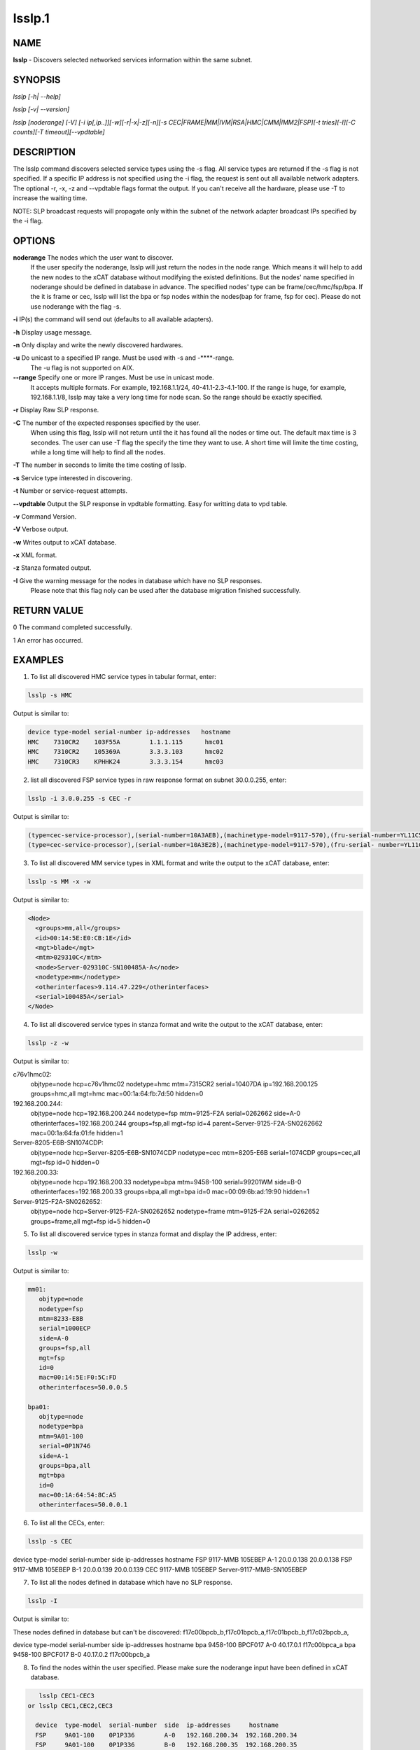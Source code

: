 
#######
lsslp.1
#######

.. highlight:: perl


****
NAME
****


\ **lsslp**\  - Discovers selected networked services information within the same subnet.


********
SYNOPSIS
********


\ *lsslp [-h| --help]*\ 

\ *lsslp [-v| --version]*\ 

\ *lsslp [noderange] [-V] [-i ip[,ip..]][-w][-r|-x|-z][-n][-s CEC|FRAME|MM|IVM|RSA|HMC|CMM|IMM2|FSP][-t tries][-I][-C counts][-T timeout][--vpdtable]*\ 


***********
DESCRIPTION
***********


The lsslp command discovers selected service types using the -s flag. All service types are returned if the -s flag is not specified. If a specific IP address is not specified using the -i flag, the request is sent out all available network adapters. The optional -r, -x, -z and --vpdtable flags format the output. If you can't receive all the hardware, please use -T to increase the waiting time.

NOTE: SLP broadcast requests will propagate only within the subnet of the network adapter broadcast IPs specified by the -i flag.


*******
OPTIONS
*******


\ **noderange**\    The nodes which the user want to discover.
            If the user specify the noderange, lsslp will just return the nodes in 
            the node range. Which means it will help to add the new nodes to the xCAT
            database without modifying the existed definitions. But the nodes' name 
            specified in noderange should be defined in database in advance. The specified
            nodes' type can be frame/cec/hmc/fsp/bpa. If the it is frame or cec, lsslp
            will list the bpa or fsp nodes within the nodes(bap for frame, fsp for cec).
            Please do not use noderange with the flag -s.

\ **-i**\           IP(s) the command will send out (defaults to all available adapters).

\ **-h**\           Display usage message.

\ **-n**\           Only display and write the newly discovered hardwares.

\ **-u**\           Do unicast to a specified IP range. Must be used with -s and -**\ **-range.
            The -u flag is not supported on AIX.

\ **-**\ **-range**\      Specify one or more IP ranges. Must be use in unicast mode. 
            It accepts multiple formats. For example, 192.168.1.1/24, 40-41.1-2.3-4.1-100.
            If the range is huge, for example, 192.168.1.1/8, lsslp may take a very long time for node scan.
            So the range should be exactly specified.

\ **-r**\           Display Raw SLP response.

\ **-C**\           The number of the expected responses specified by the user. 
            When using this flag, lsslp will not return until the it has found all the nodes or time out.
            The default max time is 3 secondes. The user can use -T flag the specify the time they want to use.
            A short time will limite the time costing, while a long time will help to find all the nodes.

\ **-T**\           The number in seconds to limite the time costing of lsslp.

\ **-s**\           Service type interested in discovering.

\ **-t**\           Number or service-request attempts.

\ **-**\ **-vpdtable**\   Output the SLP response in vpdtable formatting. Easy for writting data to vpd table.

\ **-v**\           Command Version.

\ **-V**\           Verbose output.

\ **-w**\           Writes output to xCAT database.

\ **-x**\           XML format.

\ **-z**\           Stanza formated output.

\ **-I**\           Give the warning message for the nodes in database which have no SLP responses.
            Please note that this flag noly can be used after the database migration finished successfully.


************
RETURN VALUE
************


0 The command completed successfully.

1 An error has occurred.


********
EXAMPLES
********


1. To list all discovered HMC service types in tabular format, enter:


.. code-block:: perl

  lsslp -s HMC


Output is similar to:


.. code-block:: perl

  device type-model serial-number ip-addresses   hostname
  HMC    7310CR2    103F55A        1.1.1.115      hmc01
  HMC    7310CR2    105369A        3.3.3.103      hmc02
  HMC    7310CR3    KPHHK24        3.3.3.154      hmc03


2. list all discovered FSP service types in raw response format on subnet 30.0.0.255, enter:


.. code-block:: perl

  lsslp -i 3.0.0.255 -s CEC -r


Output is similar to:


.. code-block:: perl

  (type=cec-service-processor),(serial-number=10A3AEB),(machinetype-model=9117-570),(fru-serial-number=YL11C5338102),(hostname=),(frame-number=0),(cage-number=0),(ip-address=3.0.0.94,1.1.1.147),(web-url=https://3.0.0.94:473 ), (slot=1),(bpc-machinetype-model=0),(bpc-serial-number=0),(Image=fips240/b0630a_0623.240)
  (type=cec-service-processor),(serial-number=10A3E2B),(machinetype-model=9117-570),(fru-serial- number=YL11C5338250),(hostname=),(frame-number=0),(cage-number=0),(ip-address=3.0.0.95,1.1.1.147), (web-url=https://3.0.0.95:473 ),(slot=1),(bpc-machinetype-model=0),(bpc-serial-number=0),(Image=fips240/b0630a_0623.240)


3. To list all discovered MM service types in XML format and write the output to the xCAT database, enter:


.. code-block:: perl

  lsslp -s MM -x -w


Output is similar to:


.. code-block:: perl

   <Node>
     <groups>mm,all</groups>
     <id>00:14:5E:E0:CB:1E</id>
     <mgt>blade</mgt>
     <mtm>029310C</mtm>
     <node>Server-029310C-SN100485A-A</node>
     <nodetype>mm</nodetype>
     <otherinterfaces>9.114.47.229</otherinterfaces>
     <serial>100485A</serial>
   </Node>


4. To list all discovered service types in stanza format and write the output to the xCAT database, enter:


.. code-block:: perl

  lsslp -z -w


Output is similar to:

c76v1hmc02:
        objtype=node
        hcp=c76v1hmc02
        nodetype=hmc
        mtm=7315CR2
        serial=10407DA
        ip=192.168.200.125
        groups=hmc,all
        mgt=hmc
        mac=00:1a:64:fb:7d:50        
        hidden=0
192.168.200.244:
        objtype=node
        hcp=192.168.200.244
        nodetype=fsp
        mtm=9125-F2A
        serial=0262662
        side=A-0
        otherinterfaces=192.168.200.244
        groups=fsp,all
        mgt=fsp
        id=4
        parent=Server-9125-F2A-SN0262662
        mac=00:1a:64:fa:01:fe
        hidden=1
Server-8205-E6B-SN1074CDP:
        objtype=node
        hcp=Server-8205-E6B-SN1074CDP
        nodetype=cec
        mtm=8205-E6B
        serial=1074CDP
        groups=cec,all
        mgt=fsp
        id=0
        hidden=0
192.168.200.33:
        objtype=node
        hcp=192.168.200.33
        nodetype=bpa
        mtm=9458-100
        serial=99201WM
        side=B-0
        otherinterfaces=192.168.200.33
        groups=bpa,all
        mgt=bpa
        id=0
        mac=00:09:6b:ad:19:90
        hidden=1
Server-9125-F2A-SN0262652:
        objtype=node
        hcp=Server-9125-F2A-SN0262652
        nodetype=frame
        mtm=9125-F2A
        serial=0262652
        groups=frame,all
        mgt=fsp
        id=5
        hidden=0

5. To list all discovered service types in stanza format and display the IP address, enter:


.. code-block:: perl

  lsslp -w


Output is similar to:


.. code-block:: perl

  mm01:
     objtype=node
     nodetype=fsp
     mtm=8233-E8B
     serial=1000ECP
     side=A-0
     groups=fsp,all
     mgt=fsp
     id=0
     mac=00:14:5E:F0:5C:FD
     otherinterfaces=50.0.0.5
 
  bpa01:
     objtype=node
     nodetype=bpa
     mtm=9A01-100
     serial=0P1N746
     side=A-1
     groups=bpa,all
     mgt=bpa
     id=0
     mac=00:1A:64:54:8C:A5
     otherinterfaces=50.0.0.1


6. To list all the CECs, enter:


.. code-block:: perl

  lsslp -s CEC


device  type-model  serial-number  side  ip-addresses  hostname
FSP     9117-MMB    105EBEP        A-1   20.0.0.138    20.0.0.138
FSP     9117-MMB    105EBEP        B-1   20.0.0.139    20.0.0.139
CEC     9117-MMB    105EBEP                            Server-9117-MMB-SN105EBEP

7. To list all the nodes defined in database which have no SLP response.


.. code-block:: perl

   lsslp -I


Output is similar to:

These nodes defined in database but can't be discovered: f17c00bpcb_b,f17c01bpcb_a,f17c01bpcb_b,f17c02bpcb_a,

device  type-model  serial-number  side  ip-addresses  hostname
bpa     9458-100    BPCF017        A-0   40.17.0.1     f17c00bpca_a
bpa     9458-100    BPCF017        B-0   40.17.0.2     f17c00bpcb_a

8. To find the nodes within the user specified. Please make sure the noderange input have been defined in xCAT database.


.. code-block:: perl

    lsslp CEC1-CEC3
 or lsslp CEC1,CEC2,CEC3
 
   device  type-model  serial-number  side  ip-addresses     hostname
   FSP     9A01-100    0P1P336        A-0   192.168.200.34  192.168.200.34
   FSP     9A01-100    0P1P336        B-0   192.168.200.35  192.168.200.35
   FSP     9A01-100    0P1P336        A-1   50.0.0.27       50.0.0.27
   FSP     9A01-100    0P1P336        B-1   50.0.0.28       50.0.0.28
   CEC     9A01-100    0P1P336                              CEC1
   FSP     8233-E8B    1040C7P        A-0   192.168.200.36  192.168.200.36
   FSP     8233-E8B    1040C7P        B-0   192.168.200.37  192.168.200.37
   FSP     8233-E8B    1040C7P        A-1   50.0.0.29       50.0.0.29
   FSP     8233-E8B    1040C7P        B-1   50.0.0.30       50.0.0.30
   CEC     8233-E8B    1040C7P                              CEC2
   FSP     8205-E6B    1000ECP        A-0   192.168.200.38  192.168.200.38
   FSP     8205-E6B    1000ECP        B-0   192.168.200.39  192.168.200.39
   FSP     8205-E6B    1000ECP        A-1   50.0.0.31       50.0.0.27
   FSP     8205-E6B    1000ECP        B-1   50.0.0.32       50.0.0.28
   CEC     8205-E6B    1000ECP                              CEC3


9. To list all discovered CMM in stanza format, enter:
   lsslp -s CMM -m -z

e114ngmm1:
        objtype=node
        mpa=e114ngmm1
        nodetype=cmm
        mtm=98939AX
        serial=102537A
        groups=cmm,all
        mgt=blade
        hidden=0
        otherinterfaces=70.0.0.30
        hwtype=cmm

10. To use lsslp unicast, enter:
    lsslp -u -s CEC --range 40-41.1-2.1-2.1-2


*****
FILES
*****


/opt/xcat/bin/lsslp


********
SEE ALSO
********


rscan(1)|rscan.1

